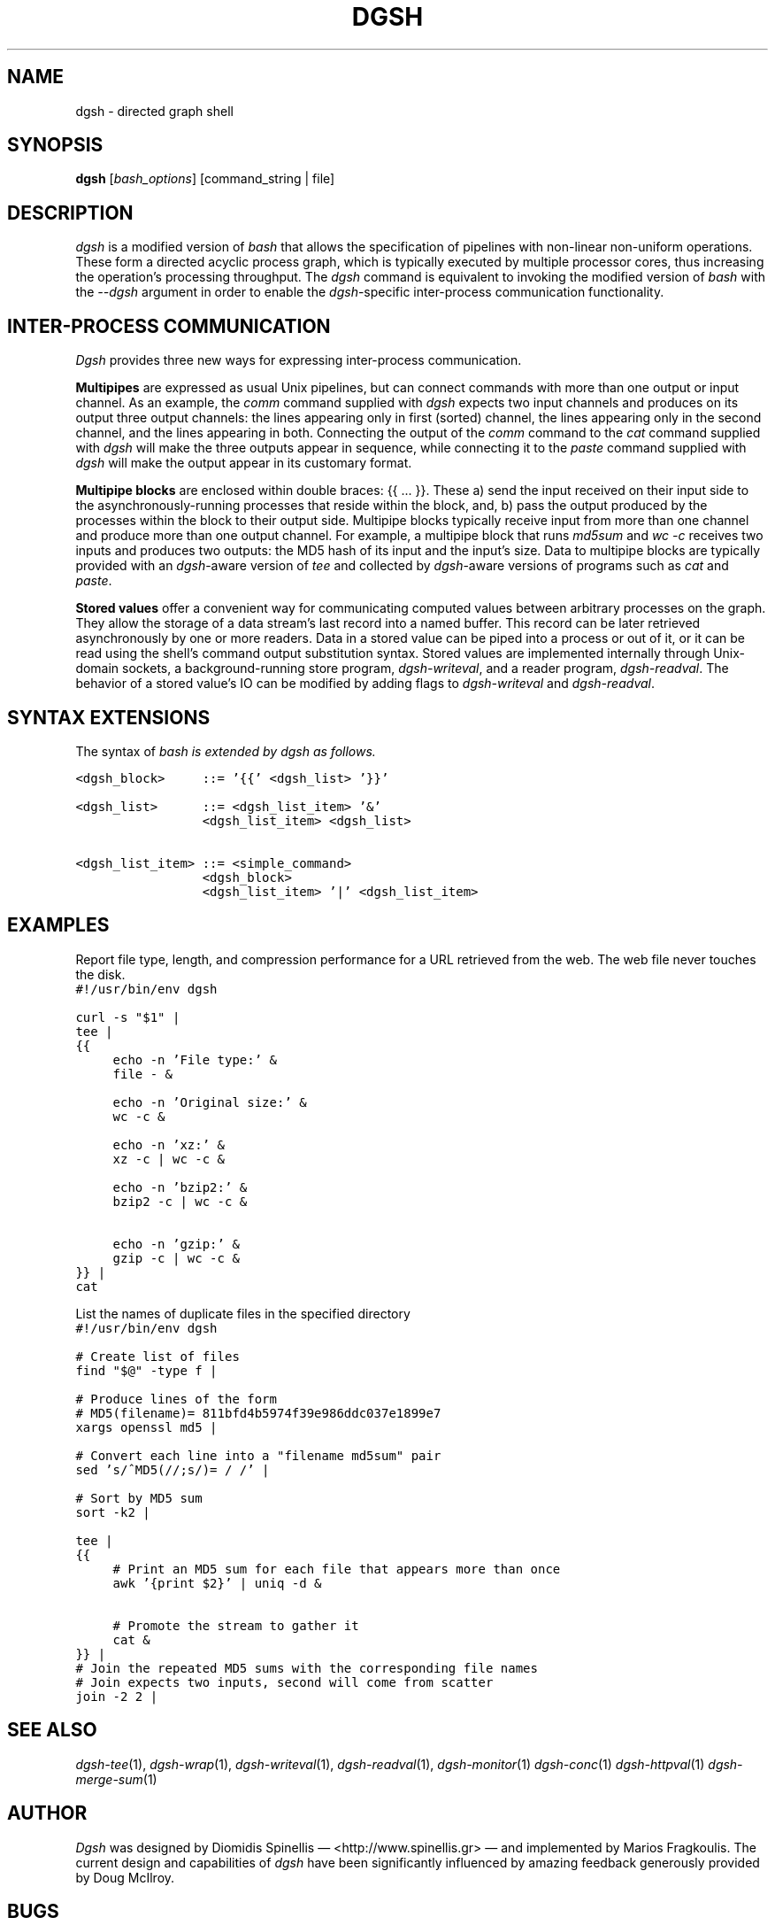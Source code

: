 .TH DGSH 1 "10 August 2017"
.\"
.\" (C) Copyright 2016-2017 Diomidis Spinellis.  All rights reserved.
.\"
.\"  Licensed under the Apache License, Version 2.0 (the "License");
.\"  you may not use this file except in compliance with the License.
.\"  You may obtain a copy of the License at
.\"
.\"      http://www.apache.org/licenses/LICENSE-2.0
.\"
.\"  Unless required by applicable law or agreed to in writing, software
.\"  distributed under the License is distributed on an "AS IS" BASIS,
.\"  WITHOUT WARRANTIES OR CONDITIONS OF ANY KIND, either express or implied.
.\"  See the License for the specific language governing permissions and
.\"  limitations under the License.
.\"
.SH NAME
dgsh \- directed graph shell
.SH SYNOPSIS
\fBdgsh\fP
[\fIbash_options\fP]
[command_string | file]
.SH DESCRIPTION
\fIdgsh\fP is a modified version of \fIbash\fP
that allows the specification of pipelines with non-linear non-uniform
operations.
These form a directed acyclic process graph, which is
typically executed by multiple processor cores, thus increasing the
operation's processing throughput.
The \fIdgsh\fP command is equivalent to invoking the modified version of \fIbash\fP
with the \fI--dgsh\fP argument in order to enable the \fIdgsh\fP-specific
inter-process communication functionality.

.SH INTER-PROCESS COMMUNICATION
\fIDgsh\fP provides three new ways
for expressing inter-process communication.
.PP
\fBMultipipes\fP are expressed as usual Unix pipelines,
but can connect commands with more than one output or input channel.
As an example, the \fIcomm\fP command supplied with \fIdgsh\fP
expects two input channels and produces on its output three
output channels: the lines appearing only in first (sorted) channel,
the lines appearing only in the second channel,
and the lines appearing in both.
Connecting the output of the \fIcomm\fP command to the
\fIcat\fP command supplied with \fIdgsh\fP
will make the three outputs appear in sequence,
while connecting it to the
\fIpaste\fP command supplied with \fIdgsh\fP
will make the output appear in its customary format.
.PP
\fBMultipipe blocks\fP are enclosed within double braces: {{ ... }}.
These
a) send the input received on their input side to the asynchronously-running
processes that reside within the block, and, b) pass the output
produced by the processes within the block to their output side.
Multipipe blocks typically receive input from more than one channel
and produce more than one output channel.
For example, a multipipe block that runs \fImd5sum\fP and \fIwc -c\fP
receives two inputs and produces two outputs:
the MD5 hash of its input and the input's size.
Data to multipipe blocks are typically provided with an
\fIdgsh\fP-aware version of \fItee\fP and collected by
\fIdgsh\fP-aware versions of programs such as
\fIcat\fP and \fIpaste\fP.
.PP
\fBStored values\fP offer a convenient way for communicating
computed values between arbitrary processes on the graph.
They allow the storage of a data stream's
last record into a named buffer.
This record can be later retrieved asynchronously by one or more readers.
Data in a stored value can be piped into a process or out of it, or it can be read
using the shell's command output substitution syntax.
Stored values are implemented internally through Unix-domain sockets,
a background-running store program, \fIdgsh-writeval\fP, and
a reader program, \fIdgsh-readval\fP.
The behavior of a stored value's IO can be modified by adding flags to
\fIdgsh-writeval\fP and \fIdgsh-readval\fP.

.SH SYNTAX EXTENSIONS
The syntax of \fIbash\fI is extended by \fIdgsh\fI as follows.
.PP
.ft C
.ps -1
.nf
<dgsh_block>     ::= '{{' <dgsh_list> '}}'

<dgsh_list>      ::= <dgsh_list_item> '&'
                 <dgsh_list_item> <dgsh_list>

<dgsh_list_item> ::= <simple_command>
                 <dgsh_block>
                 <dgsh_list_item> '|' <dgsh_list_item>
.fi
.ps +1
.ft P
.br

.SH EXAMPLES
.PP
Report file type, length, and compression performance for a
URL retrieved from the web.  The web file never touches the
disk.
.ft C
.ps -1
.nf
#!/usr/bin/env dgsh

curl -s "$1" |
tee |
{{
	echo -n 'File type:' &
	file - &

	echo -n 'Original size:' &
	wc -c &

	echo -n 'xz:' &
	xz -c | wc -c &

	echo -n 'bzip2:' &
	bzip2 -c | wc -c &

	echo -n 'gzip:' &
	gzip -c | wc -c &
}} |
cat
.fi
.ps +1
.ft P
.PP
List the names of duplicate files in the specified directory
.ft C
.ps -1
.nf
#!/usr/bin/env dgsh

# Create list of files
find "$@" -type f |

# Produce lines of the form
# MD5(filename)= 811bfd4b5974f39e986ddc037e1899e7
xargs openssl md5 |

# Convert each line into a "filename md5sum" pair
sed 's/^MD5(//;s/)= / /' |

# Sort by MD5 sum
sort -k2 |

tee |
{{
	# Print an MD5 sum for each file that appears more than once
	awk '{print $2}' | uniq -d &

	# Promote the stream to gather it
	cat &
}} |
# Join the repeated MD5 sums with the corresponding file names
# Join expects two inputs, second will come from scatter
join -2 2 |
.fi
.ps +1
.ft P

.SH "SEE ALSO"
\fIdgsh-tee\fP(1),
\fIdgsh-wrap\fP(1),
\fIdgsh-writeval\fP(1),
\fIdgsh-readval\fP(1),
\fIdgsh-monitor\fP(1)
\fIdgsh-conc\fP(1)
\fIdgsh-httpval\fP(1)
\fIdgsh-merge-sum\fP(1)

.SH AUTHOR
\fIDgsh\fP was designed by
Diomidis Spinellis \(em <http://www.spinellis.gr> \(em
and implemented by Marios Fragkoulis.
The current design and capabilities of \fIdgsh\fP have been
significantly influenced by amazing feedback generously provided by
Doug McIlroy.

.SH BUGS
Report bugs through https://github.com/dspinellis/dgsh/issues.
